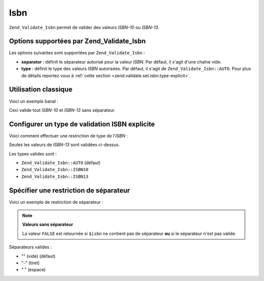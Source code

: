 .. _zend.validate.set.isbn:

Isbn
====

``Zend_Validate_Isbn`` permet de valider des valeurs *ISBN-10* ou *ISBN-13*.

.. _zend.validate.set.isbn.options:

Options supportées par Zend_Validate_Isbn
-----------------------------------------

Les options suivantes sont supportées par ``Zend_Validate_Isbn``\  :

- **separator**\  : définit le séparateur autorisé pour la valeur *ISBN*. Par défaut, il s'agit d'une chaîne
  vide.

- **type**\  : définit le type des valeurs *ISBN* autorisées. Par défaut, il s'agit de
  ``Zend_Validate_Isbn::AUTO``. Pour plus de détails reportez vous à :ref:`cette section
  <zend.validate.set.isbn.type-explicit>`.

.. _zend.validate.set.isbn.basic:

Utilisation classique
---------------------

Voici un exemple banal :

.. code-block:: php
   :linenos:

   $validator = new Zend_Validate_Isbn();
   if ($validator->isValid($isbn)) {
       // isbn valide
   } else {
       // isbn non valide
   }

Ceci valide tout *ISBN-10* et *ISBN-13* sans séparateur.

.. _zend.validate.set.isbn.type-explicit:

Configurer un type de validation ISBN explicite
-----------------------------------------------

Voici comment effectuer une restriction de type de l'*ISBN*\  :

.. code-block:: php
   :linenos:

   $validator = new Zend_Validate_Isbn();
   $validator->setType(Zend_Validate_Isbn::ISBN13);
   // OU
   $validator = new Zend_Validate_Isbn(array(
       'type' => Zend_Validate_Isbn::ISBN13,
   ));

   if ($validator->isValid($isbn)) {
       // ISBN-13 valide
   } else {
       // ISBN-13 invalide
   }

Seules les valeurs de *ISBN-13* sont validées ci-dessus.

Les types valides sont :

- ``Zend_Validate_Isbn::AUTO`` (défaut)

- ``Zend_Validate_Isbn::ISBN10``

- ``Zend_Validate_Isbn::ISBN13``

.. _zend.validate.set.isbn.separator:

Spécifier une restriction de séparateur
---------------------------------------

Voici un exemple de restriction de séparateur :

.. code-block:: php
   :linenos:

   $validator = new Zend_Validate_Isbn();
   $validator->setSeparator('-');
   // OU
   $validator = new Zend_Validate_Isbn(array(
       'separator' => '-',
   ));

   if ($validator->isValid($isbn)) {
       // ISBN valide avec séparateur
   } else {
       // ISBN invalide avec séparateur
   }

.. note::

   **Valeurs sans séparateur**

   La valeur ``FALSE`` est retournée si ``$isbn`` ne contient pas de séparateur **ou** si le séparateur n'est
   pas valide.

Séparateurs valides :

- "" (vide) (défaut)

- "-" (tiret)

- " " (espace)


